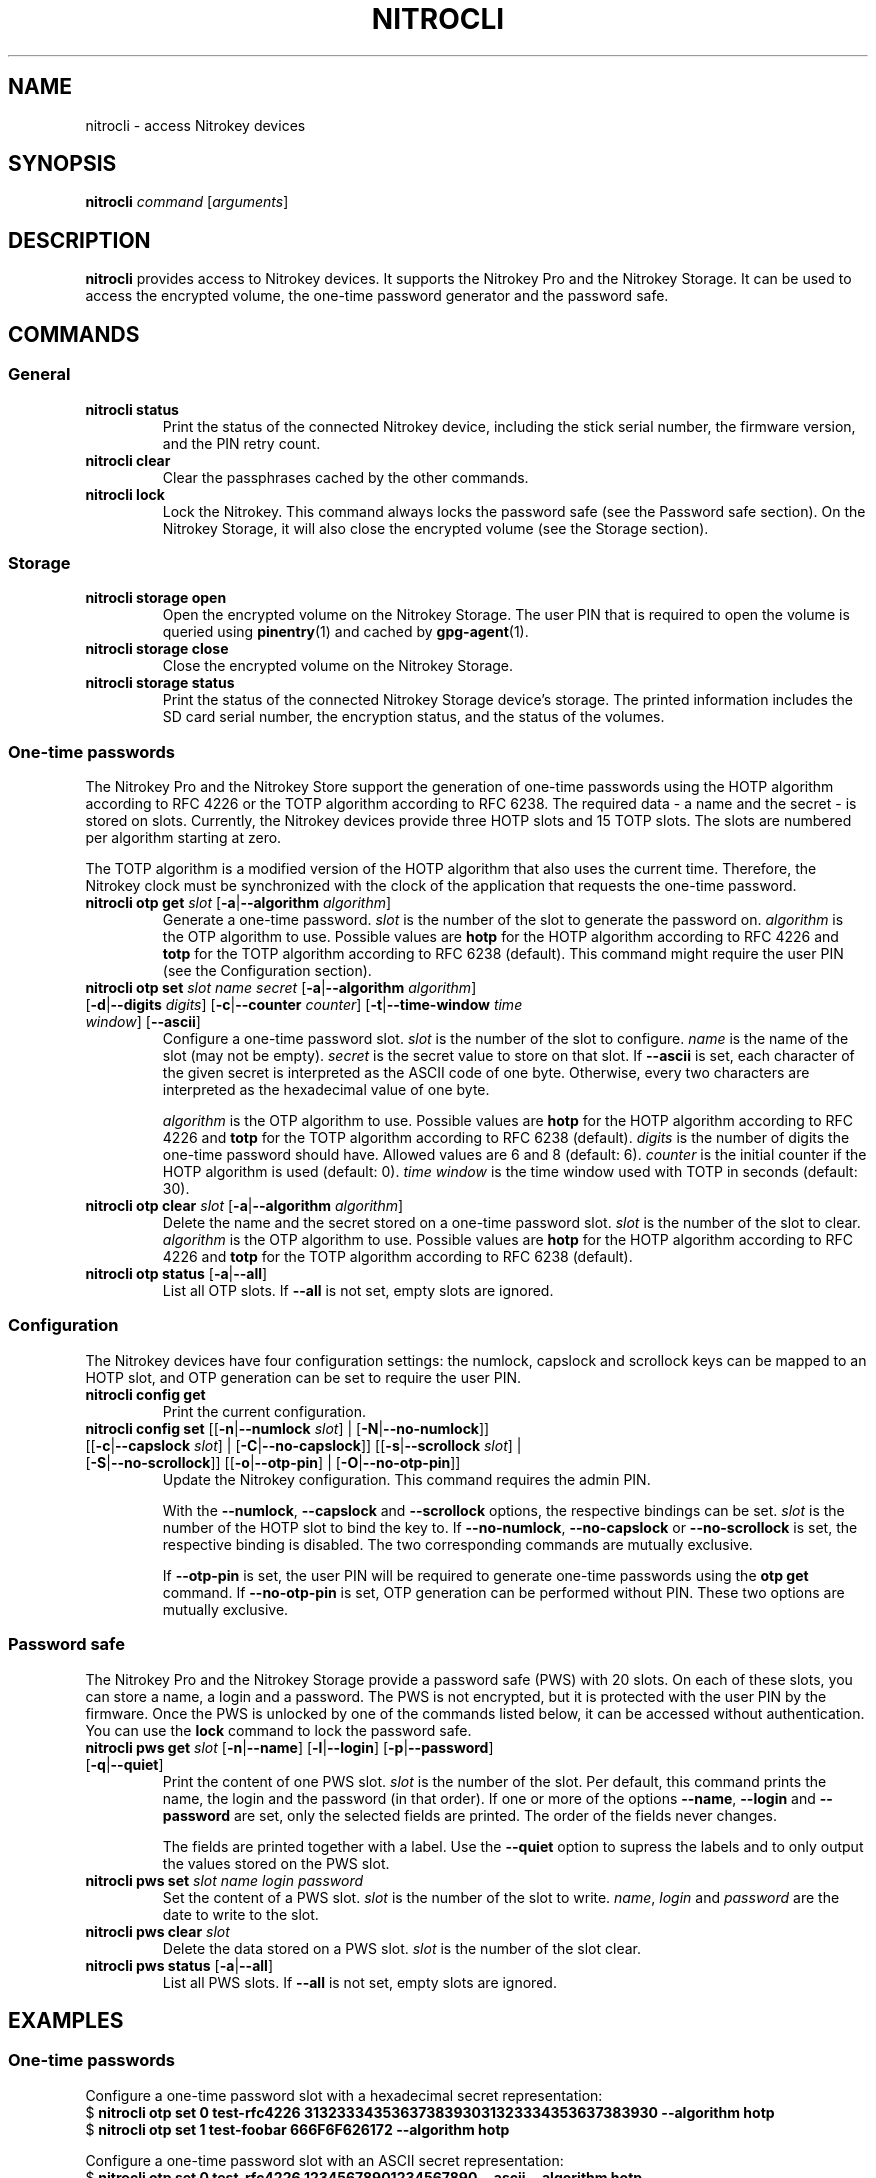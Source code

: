 .TH NITROCLI 1 2018-12-30
.SH NAME
nitrocli \- access Nitrokey devices
.SH SYNOPSIS
.B nitrocli
\fIcommand\fR
[\fIarguments\fR]
.SH DESCRIPTION
\fBnitrocli\fR provides access to Nitrokey devices.
It supports the Nitrokey Pro and the Nitrokey Storage.
It can be used to access the encrypted volume, the one-time password generator
and the password safe.
.SH COMMANDS
.SS General
.TP
.B nitrocli status
Print the status of the connected Nitrokey device, including the stick serial
number, the firmware version, and the PIN retry count.
.TP
.B nitrocli clear
Clear the passphrases cached by the other commands.
.TP
.B nitrocli lock
Lock the Nitrokey.
This command always locks the password safe (see the Password safe section).
On the Nitrokey Storage, it will also close the encrypted volume (see the
Storage section).

.SS Storage
.TP
\fBnitrocli storage open
Open the encrypted volume on the Nitrokey Storage.
The user PIN that is required to open the volume is queried using
\fBpinentry\fR(1) and cached by \fBgpg-agent\fR(1).
.TP
\fBnitrocli storage close
Close the encrypted volume on the Nitrokey Storage.
.TP
\fBnitrocli storage status
Print the status of the connected Nitrokey Storage device's storage. The
printed information includes the SD card serial number, the encryption
status, and the status of the volumes.

.SS One-time passwords
The Nitrokey Pro and the Nitrokey Store support the generation of one-time
passwords using the HOTP algorithm according to RFC 4226 or the TOTP algorithm
according to RFC 6238.
The required data \- a name and the secret \- is stored on slots.
Currently, the Nitrokey devices provide three HOTP slots and 15 TOTP slots.
The slots are numbered per algorithm starting at zero.
.P
The TOTP algorithm is a modified version of the HOTP algorithm that also uses
the current time.
Therefore, the Nitrokey clock must be synchronized with the clock of the
application that requests the one-time password.
.TP
\fBnitrocli otp get \fIslot \fR[\fB-a\fR|\fB--algorithm \fIalgorithm\fR]
Generate a one-time password.
\fIslot\fR is the number of the slot to generate the password on.
\fIalgorithm\fR is the OTP algorithm to use.
Possible values are \fBhotp\fR for the HOTP algorithm according to RFC 4226 and
\fBtotp\fR for the TOTP algorithm according to RFC 6238 (default).
This command might require the user PIN (see the Configuration section).
.TP
\fBnitrocli otp set \fIslot name secret \
\fR[\fB-a\fR|\fB--algorithm \fIalgorithm\fR] \
[\fB-d\fR|\fB--digits \fI digits\fR] [\fB-c\fR|\fB--counter \fIcounter\fR] \
[\fB-t\fR|\fB--time-window \fItime window\fR] [\fB--ascii\fR]
Configure a one-time password slot.
\fIslot\fR is the number of the slot to configure.
\fIname\fR is the name of the slot (may not be empty).
\fIsecret\fR is the secret value to store on that slot.
If \fB--ascii\fR is set, each character of the given secret is interpreted as
the ASCII code of one byte.
Otherwise, every two characters are interpreted as the hexadecimal value of one
byte.

\fIalgorithm\fR is the OTP algorithm to use.
Possible values are \fBhotp\fR for the HOTP algorithm according to RFC 4226 and
\fBtotp\fR for the TOTP algorithm according to RFC 6238 (default).
\fIdigits\fR is the number of digits the one-time password should have.
Allowed values are 6 and 8 (default: 6).
\fIcounter\fR is the initial counter if the HOTP algorithm is used (default: 0).
\fItime window\fR is the time window used with TOTP in seconds (default: 30).
.TP
\fBnitrocli otp clear \fIslot \fR[\fB-a\fR|\fB--algorithm \fIalgorithm\fR]
Delete the name and the secret stored on a one-time password slot.
\fIslot\fR is the number of the slot to clear.
\fIalgorithm\fR is the OTP algorithm to use.
Possible values are \fBhotp\fR for the HOTP algorithm according to RFC 4226 and
\fBtotp\fR for the TOTP algorithm according to RFC 6238 (default).
.TP
\fBnitrocli otp status \fR[\fB-a\fR|\fB--all\fR]
List all OTP slots.
If \fB--all\fR is not set, empty slots are ignored.

.SS Configuration
The Nitrokey devices have four configuration settings:  the numlock, capslock
and scrollock keys can be mapped to an HOTP slot, and OTP generation can be set
to require the user PIN.
.TP
\fBnitrocli config get\fR
Print the current configuration.
.TP
\fBnitrocli config set \fR\
[[\fB-n\fR|\fB--numlock \fIslot\fR] | [\fB-N\fR|\fB--no-numlock\fR]] \
[[\fB-c\fR|\fB--capslock \fIslot\fR] | [\fB-C\fR|\fB--no-capslock\fR]] \
[[\fB-s\fR|\fB--scrollock \fIslot\fR] | [\fB-S\fR|\fB--no-scrollock\fR]] \
[[\fB-o\fR|\fB--otp-pin\fR] | [\fB-O\fR|\fB--no-otp-pin\fR]]
Update the Nitrokey configuration.
This command requires the admin PIN.

With the \fB--numlock\fR, \fB--capslock\fR and \fB--scrollock\fR options, the
respective bindings can be set.
\fIslot\fR is the number of the HOTP slot to bind the key to.
If \fB--no-numlock\fR, \fB--no-capslock\fR or \fB--no-scrollock\fR is set, the
respective binding is disabled.
The two corresponding commands are mutually exclusive.

If \fB--otp-pin\fR is set, the user PIN will be required to generate one-time
passwords using the \fBotp get\fR command.
If \fB--no-otp-pin\fR is set, OTP generation can be performed without PIN.
These two options are mutually exclusive.

.SS Password safe
The Nitrokey Pro and the Nitrokey Storage provide a password safe (PWS) with 20
slots.
On each of these slots, you can store a name, a login and a password.
The PWS is not encrypted, but it is protected with the user PIN by the firmware.
Once the PWS is unlocked by one of the commands listed below, it can be
accessed without authentication.
You can use the \fBlock\fR command to lock the password safe.
.TP
\fBnitrocli pws get \fIslot \fR[\fB-n\fR|\fB--name\fR] \
[\fB-l\fR|\fB--login\fR] \
[\fB-p\fR|\fB--password\fR] \
[\fB-q\fR|\fB--quiet\fR]
Print the content of one PWS slot.
\fIslot\fR is the number of the slot.
Per default, this command prints the name, the login and the password (in that
order).
If one or more of the options \fB--name\fR, \fB--login\fR and \fB--password\fR
are set, only the selected fields are printed.
The order of the fields never changes.

The fields are printed together with a label.
Use the \fB--quiet\fR option to supress the labels and to only output the
values stored on the PWS slot.
.TP
\fBnitrocli pws set \fIslot name login password\fR
Set the content of a PWS slot.
\fIslot\fR is the number of the slot to write.
\fIname\fR, \fIlogin\fR and \fIpassword\fR are the date to write to the slot.
.TP
\fBnitrocli pws clear \fIslot\fR
Delete the data stored on a PWS slot.
\fIslot\fR is the number of the slot clear.
.TP
\fBnitrocli pws status \fR[\fB-a\fR|\fB--all\fR]
List all PWS slots.
If \fB--all\fR is not set, empty slots are ignored.

.SH EXAMPLES
.SS One-time passwords
Configure a one-time password slot with a hexadecimal secret representation:
    $ \fBnitrocli otp set 0 test-rfc4226 3132333435363738393031323334353637383930 --algorithm hotp\fR
    $ \fBnitrocli otp set 1 test-foobar 666F6F626172 --algorithm hotp\fR
.P
Configure a one-time password slot with an ASCII secret representation:
    $ \fBnitrocli otp set 0 test-rfc4226 12345678901234567890 --ascii --algorithm hotp\fR
    $ \fBnitrocli otp set 1 test-foobar foobar --ascii --algorithm hotp\fR
.P
Generate a one-time password:
    $ \fBnitrocli otp get 0 --algorithm hotp\fR
    755224
.P
Clear a one-time password slot:
    $ \fBnitrocli otp clear 0 --algorithm hotp\fR

.SS Configuration
Query the configuration:
    $ \fBnitrocli config get\fR
    Config:
      numlock binding:          not set
      capslock binding:         not set
      scrollock binding:        not set
      require user PIN for OTP: true
.P
Change the configuration:
    $ \fBnitrocli config set --otp-pin\fR

.SS Password safe
Configure a PWS slot:
    $ \fBnitrocli pws set 0 example.org john.doe passw0rd\fR

Get the data from a slot:
    $ \fBnitrocli pws get 0\fR
    name:     example.org
    login:    john.doe
    password: passw0rd

Copy the password to the clipboard (requires \fBxclip\fR(1)).
    $ \fBnitrocli pws get 0 --password --quiet | xclip -in\fR

Query the PWS slots:
    $ \fB nitrocli pws status\fR
    slot	name
    0	example.org
